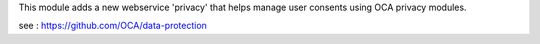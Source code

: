 This module adds a new webservice 'privacy' that helps manage user consents
using OCA privacy modules.

see : https://github.com/OCA/data-protection
